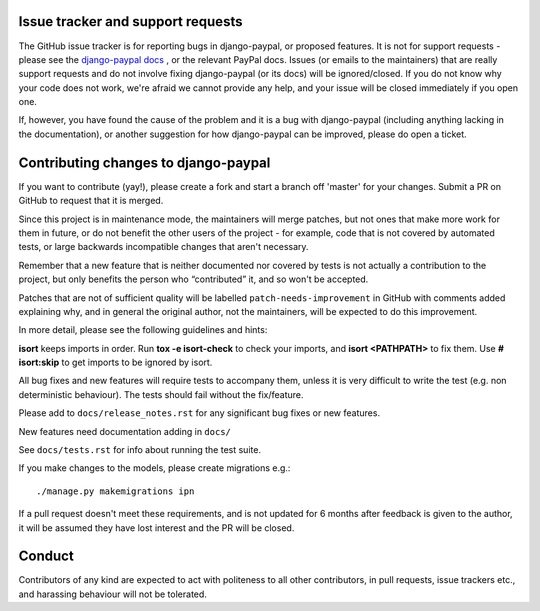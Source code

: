 Issue tracker and support requests
==================================

The GitHub issue tracker is for reporting bugs in django-paypal, or proposed
features. It is not for support requests - please see the `django-paypal docs
<https://django-paypal.readthedocs.org/>`_ , or the relevant PayPal docs. Issues
(or emails to the maintainers) that are really support requests and do not
involve fixing django-paypal (or its docs) will be ignored/closed. If you do not
know why your code does not work, we're afraid we cannot provide any help, and
your issue will be closed immediately if you open one.

If, however, you have found the cause of the problem and it is a bug with
django-paypal (including anything lacking in the documentation), or another
suggestion for how django-paypal can be improved, please do open a ticket.


Contributing changes to django-paypal
=====================================

If you want to contribute (yay!), please create a fork and start a branch off
'master' for your changes. Submit a PR on GitHub to request that it is merged.

Since this project is in maintenance mode, the maintainers will merge patches,
but not ones that make more work for them in future, or do not benefit the other
users of the project - for example, code that is not covered by automated tests,
or large backwards incompatible changes that aren't necessary.

Remember that a new feature that is neither documented nor covered by tests is
not actually a contribution to the project, but only benefits the person who
“contributed” it, and so won't be accepted.

Patches that are not of sufficient quality will be labelled
``patch-needs-improvement`` in GitHub with comments added explaining why, and in
general the original author, not the maintainers, will be expected to do this
improvement.

In more detail, please see the following guidelines and hints:

**isort** keeps imports in order. Run **tox -e isort-check** to check your
imports, and **isort <PATHPATH>** to fix them. Use **# isort:skip** to
get imports to be ignored by isort.

All bug fixes and new features will require tests to accompany them, unless it
is very difficult to write the test (e.g. non deterministic behaviour). The
tests should fail without the fix/feature.

Please add to ``docs/release_notes.rst`` for any significant bug fixes or new features.

New features need documentation adding in ``docs/``

See ``docs/tests.rst`` for info about running the test suite.

If you make changes to the models, please create migrations e.g.::

    ./manage.py makemigrations ipn

If a pull request doesn't meet these requirements, and is not updated for 6
months after feedback is given to the author, it will be assumed they have lost
interest and the PR will be closed.

Conduct
=======

Contributors of any kind are expected to act with politeness to all other
contributors, in pull requests, issue trackers etc., and harassing behaviour
will not be tolerated.
